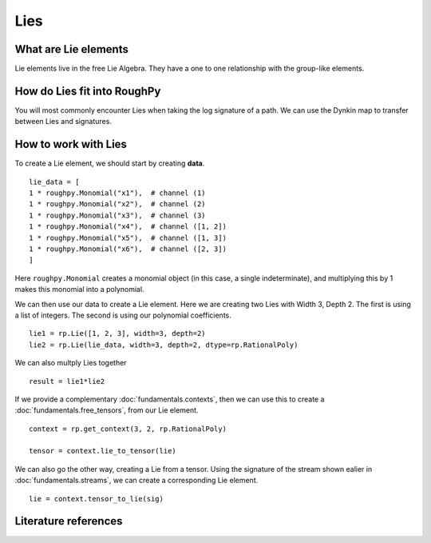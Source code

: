 .. _lies:

**************
Lies
**************

^^^^^^^^^^^^^^^^^^^^^
What are Lie elements
^^^^^^^^^^^^^^^^^^^^^

Lie elements live in the free Lie Algebra. They have a one to one relationship with the group-like elements.

.. todo::
    - From notes "group like elts -> signatures". Ask??

^^^^^^^^^^^^^^^^^^^^^^^^^^^^
How do Lies fit into RoughPy
^^^^^^^^^^^^^^^^^^^^^^^^^^^^

You will most commonly encounter Lies when taking the log signature of a path. We can use the Dynkin map to transfer between Lies and signatures.

^^^^^^^^^^^^^^^^^^^^^
How to work with Lies
^^^^^^^^^^^^^^^^^^^^^

To create a Lie element, we should start by creating **data**.

::

    lie_data = [
    1 * roughpy.Monomial("x1"),  # channel (1)
    1 * roughpy.Monomial("x2"),  # channel (2)
    1 * roughpy.Monomial("x3"),  # channel (3)
    1 * roughpy.Monomial("x4"),  # channel ([1, 2])
    1 * roughpy.Monomial("x5"),  # channel ([1, 3])
    1 * roughpy.Monomial("x6"),  # channel ([2, 3])
    ]

Here ``roughpy.Monomial`` creates a monomial object (in this case, a single indeterminate),
and multiplying this by 1 makes this monomial into a polynomial.

We can then use our data to create a Lie element. Here we are creating two Lies with Width 3, Depth 2. The first is using a list of integers. The second is using our polynomial coefficients.

::

    lie1 = rp.Lie([1, 2, 3], width=3, depth=2)
    lie2 = rp.Lie(lie_data, width=3, depth=2, dtype=rp.RationalPoly)

We can also multply Lies together

::

    result = lie1*lie2

.. todo::
    Print multiply result


If we provide a complementary :doc:`fundamentals.contexts`, then we can use this to create a :doc:`fundamentals.free_tensors`, from our Lie element.

::

    context = rp.get_context(3, 2, rp.RationalPoly)

    tensor = context.lie_to_tensor(lie)

We can also go the other way, creating a Lie from a tensor. Using the signature of the stream shown ealier in :doc:`fundamentals.streams`, we can create a corresponding Lie element.

::

    lie = context.tensor_to_lie(sig)

.. todo::
    Print above result. Check: .log() or .exp()?? Start with a signature of a stream. Apply .log ctx tensor to lie. Add on end .exp()


^^^^^^^^^^^^^^^^^^^^^
Literature references
^^^^^^^^^^^^^^^^^^^^^

.. bibliography::

.. todo::

    Include references: (create individual bib file)
        - Reutenauer
        - Bourbaki Lie groups and Lie algebras
